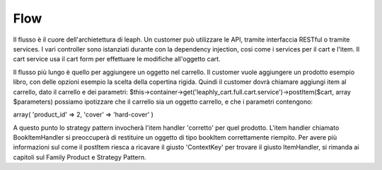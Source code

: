 Flow
====

Il flusso è il cuore dell'archietettura di leaph.
Un customer può utilizzare le API, tramite interfaccia RESTful o tramite services.
I vari controller sono istanziati durante con la dependency injection, cosi come i services per il cart e l'item.
Il cart service usa il cart form per effettuare le modifiche all'oggetto cart.

.. image:: ../_images/bigpicture/leaph-flow.png
   :align: center


Il flusso più lungo è quello per aggiungere un oggetto nel carrello.
Il customer vuole aggiungere un prodotto esempio libro, con delle opzioni esempio la scelta della copertina rigida.
Quindi il customer dovrà chiamare aggiungi item al carrello, dato il carrello e dei parametri:
$this->container->get('leaphly_cart.full.cart.service')->postItem($cart, array $parameters)
possiamo ipotizzare che il carrello sia un oggetto carrello, e che i parametri contengono:

array(
'product_id' => 2,
'cover' => 'hard-cover'
)

A questo punto lo strategy pattern invocherà l'item handler 'corretto' per quel prodotto.
L'item handler chiamato BookItemHandler si preoccuperà di restituire un oggetto di tipo bookItem correttamente riempito.
Per avere più informazioni sul come il postItem riesca a ricavare il giusto 'ContextKey' per trovare il giusto ItemHandler,
si rimanda ai capitoli sul Family Product e Strategy Pattern.






